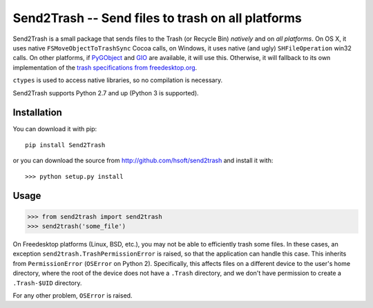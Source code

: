 ==================================================
Send2Trash -- Send files to trash on all platforms
==================================================

Send2Trash is a small package that sends files to the Trash (or Recycle Bin) *natively* and on
*all platforms*. On OS X, it uses native ``FSMoveObjectToTrashSync`` Cocoa calls, on Windows, it
uses native (and ugly) ``SHFileOperation`` win32 calls. On other platforms, if `PyGObject`_ and
`GIO`_ are available, it will use this.  Otherwise, it will fallback to its own implementation
of the `trash specifications from freedesktop.org`_.

``ctypes`` is used to access native libraries, so no compilation is necessary.

Send2Trash supports Python 2.7 and up (Python 3 is supported).

Installation
------------

You can download it with pip::

    pip install Send2Trash

or you can download the source from http://github.com/hsoft/send2trash and install it with::

    >>> python setup.py install

Usage
-----

>>> from send2trash import send2trash
>>> send2trash('some_file')

On Freedesktop platforms (Linux, BSD, etc.), you may not be able to efficiently
trash some files. In these cases, an exception ``send2trash.TrashPermissionError``
is raised, so that the application can handle this case. This inherits from
``PermissionError`` (``OSError`` on Python 2). Specifically, this affects
files on a different device to the user's home directory, where the root of the
device does not have a ``.Trash`` directory, and we don't have permission to
create a ``.Trash-$UID`` directory.

For any other problem, ``OSError`` is raised.

.. _PyGObject: https://wiki.gnome.org/PyGObject
.. _GIO: https://developer.gnome.org/gio/
.. _trash specifications from freedesktop.org: http://freedesktop.org/wiki/Specifications/trash-spec/
